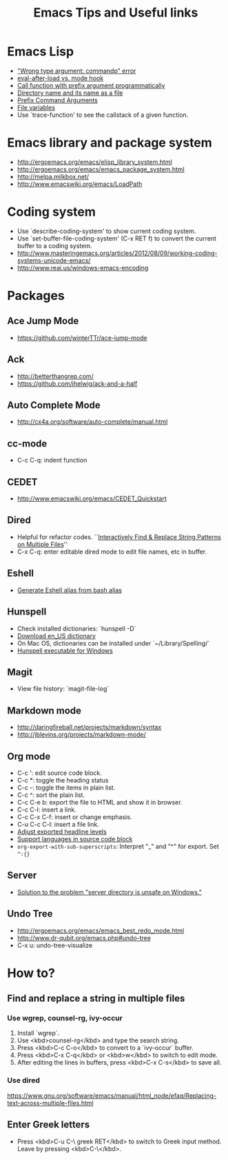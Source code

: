 #+STARTUP: content indent
#+OPTIONS: ^:{}
#+TITLE: Emacs Tips and Useful links

* Emacs Lisp
- [[http://stackoverflow.com/q/1250846/1083056]["Wrong type argument: commandp" error]]
- [[http://stackoverflow.com/q/2736087/1083056][eval-after-load vs. mode hook]]
- [[http://stackoverflow.com/q/6156286/1083056][Call function with prefix argument programmatically]]
- [[http://www.gnu.org/software/emacs/manual/html_node/elisp/Directory-Names.html#Directory-Names][Directory name and its name as a file]]
- [[http://www.gnu.org/software/emacs/manual/html_node/elisp/Prefix-Command-Arguments.html][Prefix Command Arguments]]
- [[http://www.gnu.org/software/emacs/manual/html_node/emacs/Specifying-File-Variables.html#Specifying-File-Variables][File variables]]
- Use `trace-function' to see the callstack of a given function.
* Emacs library and package system
- http://ergoemacs.org/emacs/elisp_library_system.html
- http://ergoemacs.org/emacs/emacs_package_system.html
- http://melpa.milkbox.net/
- http://www.emacswiki.org/emacs/LoadPath
* Coding system
- Use `describe-coding-system' to show current coding system.
- Use `set-buffer-file-coding-system' (C-x RET f) to convert the current buffer to a coding system.
- http://www.masteringemacs.org/articles/2012/08/09/working-coding-systems-unicode-emacs/
- http://www.reai.us/windows-emacs-encoding
* Packages
** Ace Jump Mode
- https://github.com/winterTTr/ace-jump-mode
** Ack
- http://betterthangrep.com/
- https://github.com/jhelwig/ack-and-a-half
** Auto Complete Mode
- http://cx4a.org/software/auto-complete/manual.html
** cc-mode
- C-c C-q: indent function
** CEDET
- http://www.emacswiki.org/emacs/CEDET_Quickstart
** Dired
- Helpful for refactor codes. ``[[http://ergoemacs.org/emacs/find_replace_inter.html][Interactively Find & Replace String Patterns on Multiple Files]]''
- C-x C-q: enter editable dired mode to edit file names, etc in buffer.
** Eshell
- [[http://www.emacswiki.org/emacs/EshellAlias#toc8][Generate Eshell alias from bash alias]]
** Hunspell
- Check installed dictionaries: `hunspell -D`
- [[http://wordlist.sourceforge.net/][Download en_US dictionary]]
- On Mac OS, dictionaries can be installed under `~/Library/Spelling/`
- [[https://github.com/zdenop/hunspell-mingw/downloads][Hunspell executable for Windows]]
** Magit
- View file history: `magit-file-log`
** Markdown mode
- http://daringfireball.net/projects/markdown/syntax
- http://jblevins.org/projects/markdown-mode/
** Org mode
- C-c ': edit source code block.
- C-c *: toggle the heading status
- C-c -: toggle the items in plain list.
- C-c ^: sort the plain list.
- C-c C-e b: export the file to HTML and show it in browser.
- C-c C-l: insert a link.
- C-c C-x C-f: insert or change emphasis.
- C-u C-c C-l: insert a file link.
- [[http://orgmode.org/manual/Headings-and-sections.html#Headings-and-sections][Adjust exported headline levels]]
- [[http://orgmode.org/worg/org-contrib/babel/languages.html][Support languages in source code block]]
- =org-export-with-sub-superscripts=: Interpret "_" and "^" for export. Set =^:{}=

** Server
- [[http://stackoverflow.com/questions/5233041/emacs-and-the-server-unsafe-error][Solution to the problem "server directory is unsafe on Windows."]]
** Undo Tree
- http://ergoemacs.org/emacs/emacs_best_redo_mode.html
- http://www.dr-qubit.org/emacs.php#undo-tree
- C-x u: undo-tree-visualize
* How to?
** Find and replace a string in multiple files
*** Use wgrep, counsel-rg, ivy-occur
1. Install `wgrep`.
2. Use <kbd>counsel-rg</kbd> and type the search string.
3. Press <kbd>C-c C-o</kbd> to convert to a `ivy-occur` buffer.
4. Press <kbd>C-x C-q</kbd> or <kbd>w</kbd> to switch to edit mode.
5. After editing the lines in buffers, press <kbd>C-x C-s</kbd> to save all.
*** Use dired
https://www.gnu.org/software/emacs/manual/html_node/efaq/Replacing-text-across-multiple-files.html
** Enter Greek letters
- Press <kbd>C-u C-\ greek RET</kbd> to switch to Greek input method. Leave by pressing <kbd>C-\</kbd>.
